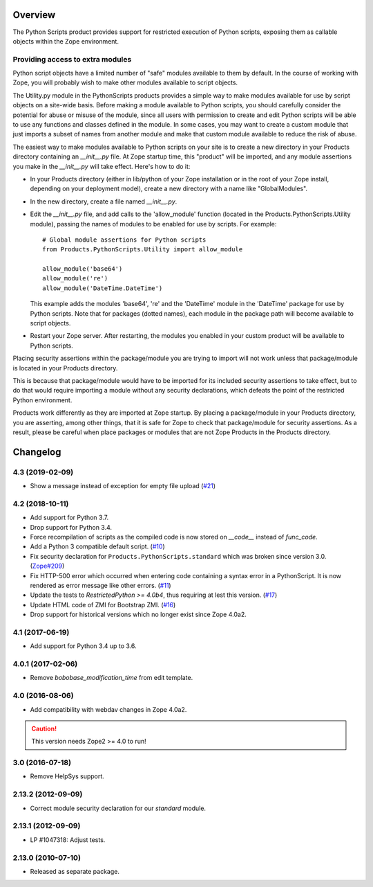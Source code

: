 Overview
========

The Python Scripts product provides support for restricted execution of
Python scripts, exposing them as callable objects within the Zope
environment.

Providing access to extra modules
---------------------------------

Python script objects have a limited number of "safe" modules
available to them by default. In the course of working with Zope,
you will probably wish to make other modules available to script
objects.

The Utility.py module in the PythonScripts products provides a
simple way to make modules available for use by script objects
on a site-wide basis. Before making a module available to Python
scripts, you should carefully consider the potential for abuse
or misuse of the module, since all users with permission to
create and edit Python scripts will be able to use any functions
and classes defined in the module. In some cases, you may want to
create a custom module that just imports a subset of names from
another module and make that custom module available to reduce
the risk of abuse.

The easiest way to make modules available to Python scripts on
your site is to create a new directory in your Products directory
containing an `__init__.py` file. At Zope startup time, this
"product" will be imported, and any module assertions you make
in the `__init__.py` will take effect. Here's how to do it:

- In your Products directory (either in lib/python of your
  Zope installation or in the root of your Zope install,
  depending on your deployment model), create a new directory
  with a name like "GlobalModules".

- In the new directory, create a file named `__init__.py`.

- Edit the `__init__.py` file, and add calls to the 'allow_module'
  function (located in the Products.PythonScripts.Utility module),
  passing the names of modules to be enabled for use by scripts.
  For example::

    # Global module assertions for Python scripts
    from Products.PythonScripts.Utility import allow_module

    allow_module('base64')
    allow_module('re')
    allow_module('DateTime.DateTime')

  This example adds the modules 'base64', 're' and the 'DateTime'
  module in the 'DateTime' package for use by Python scripts. Note
  that for packages (dotted names), each module in the package path
  will become available to script objects.

- Restart your Zope server. After restarting, the modules you enabled
  in your custom product will be available to Python scripts.

Placing security assertions within the package/module you are trying
to import will not work unless that package/module is located in
your Products directory.

This is because that package/module would have to be imported for its
included security assertions to take effect, but to do
that would require importing a module without any security
declarations, which defeats the point of the restricted
Python environment.

Products work differently as they are imported at Zope startup.
By placing a package/module in your Products directory, you are
asserting, among other things, that it is safe for Zope to check
that package/module for security assertions. As a result, please
be careful when place packages or modules that are not Zope Products
in the Products directory.

Changelog
=========

4.3 (2019-02-09)
----------------

- Show a message instead of exception for empty file upload
  (`#21 <https://github.com/zopefoundation/Products.PythonScripts/issues/21>`_)


4.2 (2018-10-11)
----------------

- Add support for Python 3.7.

- Drop support for Python 3.4.

- Force recompilation of scripts as the compiled code is now stored
  on `__code__` instead of `func_code`.

- Add a Python 3 compatible default script.
  (`#10 <https://github.com/zopefoundation/Products.PythonScripts/pull/10>`_)

- Fix security declaration for ``Products.PythonScripts.standard`` which was
  broken since version 3.0.
  (`Zope#209 <https://github.com/zopefoundation/Zope/issues/209>`_)

- Fix HTTP-500 error which occurred when entering code containing a
  syntax error in a PythonScript. It is now rendered as error message like
  other errors.
  (`#11 <https://github.com/zopefoundation/Products.PythonScripts/issues/11>`_)

- Update the tests to `RestrictedPython >= 4.0b4`, thus requiring at lest this
  version.
  (`#17 <https://github.com/zopefoundation/Products.PythonScripts/pull/17>`_)

- Update HTML code of ZMI for Bootstrap ZMI.
  (`#16 <https://github.com/zopefoundation/Products.PythonScripts/pull/16>`_)

- Drop support for historical versions which no longer exist since Zope 4.0a2.


4.1 (2017-06-19)
----------------

- Add support for Python 3.4 up to 3.6.


4.0.1 (2017-02-06)
------------------

- Remove `bobobase_modification_time` from edit template.

4.0 (2016-08-06)
----------------

- Add compatibility with webdav changes in Zope 4.0a2.

.. caution::

    This version needs Zope2 >= 4.0 to run!

3.0 (2016-07-18)
----------------

- Remove HelpSys support.

2.13.2 (2012-09-09)
-------------------

- Correct module security declaration for our `standard` module.

2.13.1 (2012-09-09)
-------------------

- LP #1047318: Adjust tests.

2.13.0 (2010-07-10)
-------------------

- Released as separate package.


